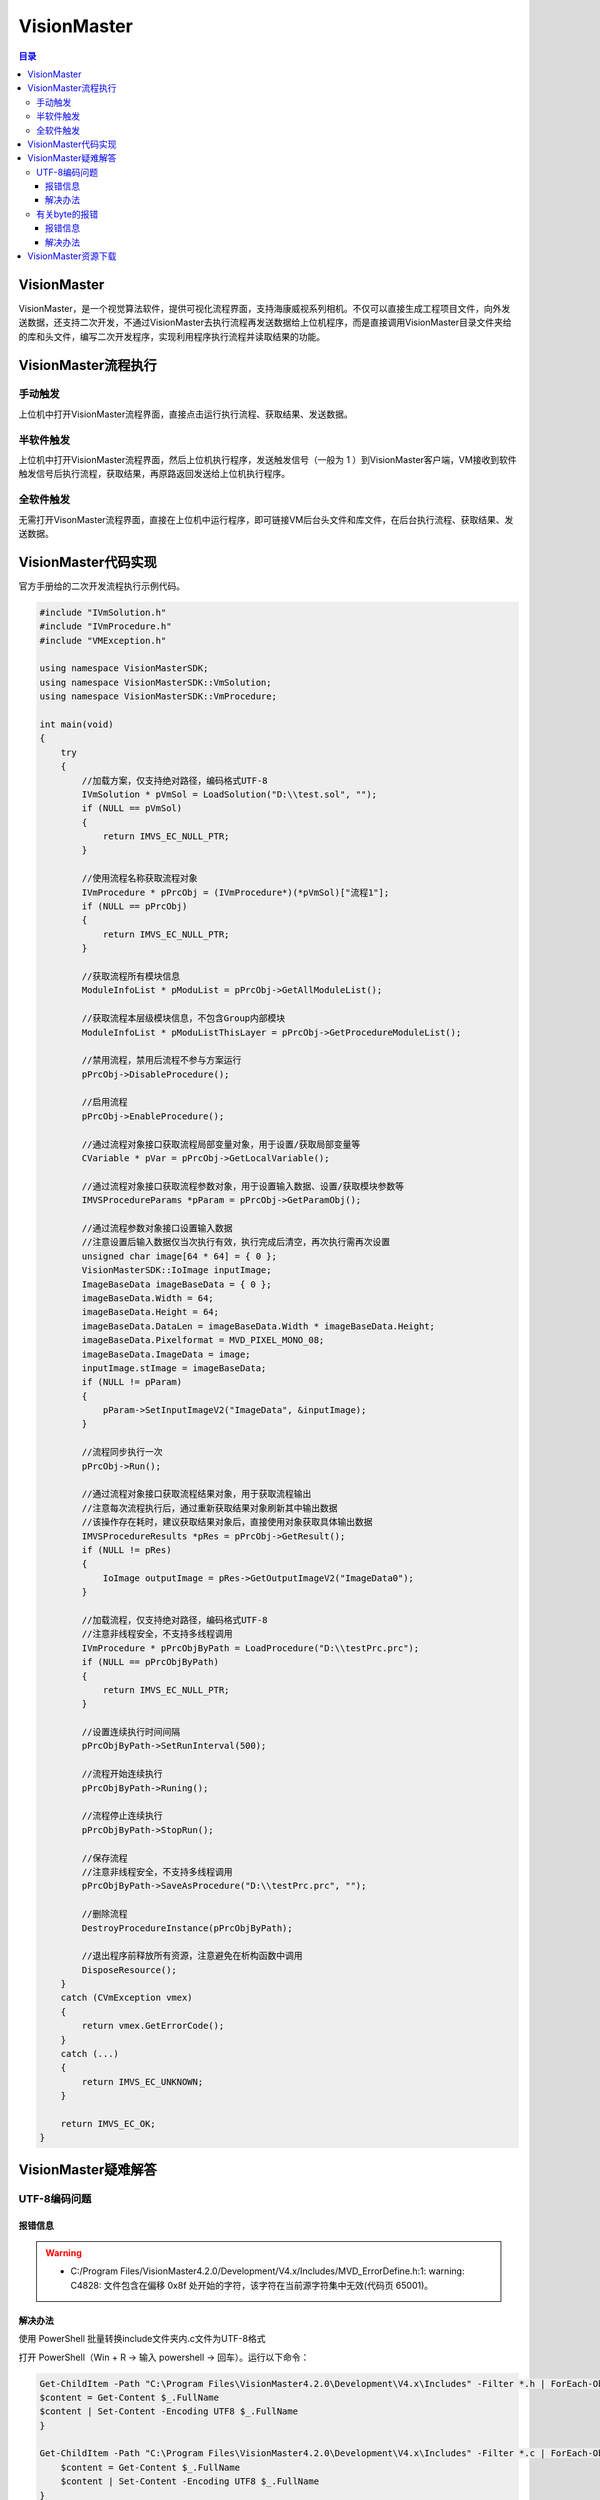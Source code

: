 VisionMaster
=======================
.. contents:: 目录

VisionMaster
-------------
VisionMaster，是一个视觉算法软件，提供可视化流程界面，支持海康威视系列相机。不仅可以直接生成工程项目文件，向外发送数据，还支持二次开发，不通过VisionMaster去执行流程再发送数据给上位机程序，而是直接调用VisionMaster目录文件夹给的库和头文件，编写二次开发程序，实现利用程序执行流程并读取结果的功能。

VisionMaster流程执行
---------------------
.. figure:: images/VisionMaster/VisionMaster流程执行/1.png

手动触发
~~~~~~~~~
上位机中打开VisionMaster流程界面，直接点击运行执行流程、获取结果、发送数据。

半软件触发
~~~~~~~~~~
上位机中打开VisionMaster流程界面，然后上位机执行程序，发送触发信号（一般为 1 ）到VisionMaster客户端，VM接收到软件触发信号后执行流程，获取结果，再原路返回发送给上位机执行程序。

全软件触发
~~~~~~~~~~~
无需打开VisonMaster流程界面，直接在上位机中运行程序，即可链接VM后台头文件和库文件，在后台执行流程、获取结果、发送数据。

VisionMaster代码实现
----------------------
官方手册给的二次开发流程执行示例代码。

.. code:: c++

    #include "IVmSolution.h"
    #include "IVmProcedure.h"
    #include "VMException.h"

    using namespace VisionMasterSDK;
    using namespace VisionMasterSDK::VmSolution;
    using namespace VisionMasterSDK::VmProcedure;

    int main(void)
    {
        try
        {
            //加载方案，仅支持绝对路径，编码格式UTF-8
            IVmSolution * pVmSol = LoadSolution("D:\\test.sol", "");
            if (NULL == pVmSol)
            {
                return IMVS_EC_NULL_PTR;
            }

            //使用流程名称获取流程对象
            IVmProcedure * pPrcObj = (IVmProcedure*)(*pVmSol)["流程1"];
            if (NULL == pPrcObj)
            {
                return IMVS_EC_NULL_PTR;
            }

            //获取流程所有模块信息
            ModuleInfoList * pModuList = pPrcObj->GetAllModuleList();

            //获取流程本层级模块信息，不包含Group内部模块
            ModuleInfoList * pModuListThisLayer = pPrcObj->GetProcedureModuleList();

            //禁用流程，禁用后流程不参与方案运行
            pPrcObj->DisableProcedure();

            //启用流程
            pPrcObj->EnableProcedure();

            //通过流程对象接口获取流程局部变量对象，用于设置/获取局部变量等
            CVariable * pVar = pPrcObj->GetLocalVariable();

            //通过流程对象接口获取流程参数对象，用于设置输入数据、设置/获取模块参数等
            IMVSProcedureParams *pParam = pPrcObj->GetParamObj();

            //通过流程参数对象接口设置输入数据
            //注意设置后输入数据仅当次执行有效，执行完成后清空，再次执行需再次设置
            unsigned char image[64 * 64] = { 0 };
            VisionMasterSDK::IoImage inputImage;
            ImageBaseData imageBaseData = { 0 };
            imageBaseData.Width = 64;
            imageBaseData.Height = 64;
            imageBaseData.DataLen = imageBaseData.Width * imageBaseData.Height;
            imageBaseData.Pixelformat = MVD_PIXEL_MONO_08;
            imageBaseData.ImageData = image;
            inputImage.stImage = imageBaseData;
            if (NULL != pParam)
            {
                pParam->SetInputImageV2("ImageData", &inputImage);
            }

            //流程同步执行一次
            pPrcObj->Run();

            //通过流程对象接口获取流程结果对象，用于获取流程输出
            //注意每次流程执行后，通过重新获取结果对象刷新其中输出数据
            //该操作存在耗时，建议获取结果对象后，直接使用对象获取具体输出数据
            IMVSProcedureResults *pRes = pPrcObj->GetResult();
            if (NULL != pRes)
            {
                IoImage outputImage = pRes->GetOutputImageV2("ImageData0");
            }

            //加载流程，仅支持绝对路径，编码格式UTF-8
            //注意非线程安全，不支持多线程调用
            IVmProcedure * pPrcObjByPath = LoadProcedure("D:\\testPrc.prc");
            if (NULL == pPrcObjByPath)
            {
                return IMVS_EC_NULL_PTR;
            }

            //设置连续执行时间间隔
            pPrcObjByPath->SetRunInterval(500);

            //流程开始连续执行
            pPrcObjByPath->Runing();

            //流程停止连续执行
            pPrcObjByPath->StopRun();

            //保存流程
            //注意非线程安全，不支持多线程调用
            pPrcObjByPath->SaveAsProcedure("D:\\testPrc.prc", "");

            //删除流程
            DestroyProcedureInstance(pPrcObjByPath);

            //退出程序前释放所有资源，注意避免在析构函数中调用
            DisposeResource();
        }
        catch (CVmException vmex)
        {
            return vmex.GetErrorCode();
        }
        catch (...)
        {
            return IMVS_EC_UNKNOWN;
        }

        return IMVS_EC_OK;
    }

VisionMaster疑难解答
--------------------------
UTF-8编码问题
~~~~~~~~~~~~~~~
报错信息
^^^^^^^^^
.. warning::

    - C:/Program Files/VisionMaster4.2.0/Development/V4.x/Includes/MVD_ErrorDefine.h:1: warning: C4828: 文件包含在偏移 0x8f 处开始的字符，该字符在当前源字符集中无效(代码页 65001)。

解决办法
^^^^^^^^^
使用 PowerShell 批量转换include文件夹内.c文件为UTF-8格式

打开 PowerShell（Win + R → 输入 powershell → 回车）。运行以下命令：

.. code:: bash

    Get-ChildItem -Path "C:\Program Files\VisionMaster4.2.0\Development\V4.x\Includes" -Filter *.h | ForEach-Object {
    $content = Get-Content $_.FullName
    $content | Set-Content -Encoding UTF8 $_.FullName
    }

    Get-ChildItem -Path "C:\Program Files\VisionMaster4.2.0\Development\V4.x\Includes" -Filter *.c | ForEach-Object {
        $content = Get-Content $_.FullName
        $content | Set-Content -Encoding UTF8 $_.FullName
    }

有关byte的报错
~~~~~~~~~~~~~~~
报错信息
^^^^^^^^^
.. warning:: 

    - C:\Program Files (x86)\Windows Kits\10\Include\10.0.19041.0\shared\rpcndr.h:192: error: C2872: “byte”: 不明确的符号
    - C:\Program Files (x86)\Windows Kits\10\include\10.0.19041.0\shared\rpcndr.h(192): error C2872: “byte”: 不明确的符号
    - C:\Program Files (x86)\Windows Kits\10\include\10.0.19041.0\shared\rpcndr.h(191): note: 可能是“unsigned char byte”
    - C:\Program Files (x86)\Microsoft Visual Studio\2019\Professional\VC\Tools\MSVC\14.29.30133\include\cstddef(28): note: 或    “std::byte”

解决办法
^^^^^^^^^
双击索引至报错位置，注释第191行代码（或第192行），如果下次构建再次出现类似的报错，尝试取消第191行注释（或第192行）。

.. figure:: images/VisionMaster/有关byte的报错/1.png

VisionMaster资源下载
----------------------
VisionMaster二次开发手册V4.4.1📄：https://pan.baidu.com/s/1sVOvvZ9EHKQk-sNFqpxERw?pwd=0000

VisionMaster_CN_STD_V4.3.0_241105📁：https://pan.baidu.com/s/1U7p4hlfrr5zpBcEUYx9Pyw?pwd=0000

VisionMaster_CN_STD_V4.4.0_240813📁：https://pan.baidu.com/s/1RejOfjY663fzFHVMDiwkfw?pwd=0000

MVS_STD_4.4.0_240913📁：https://pan.baidu.com/s/1JZ6PKcwnoTxoovVlpA-18A?pwd=0000

test.sol📁：https://pan.baidu.com/s/1QR-p5qF4VE2JygdGGHaSjw?pwd=0000

VisionMaster_CN_STD_V4.2.0（定制试用版3个月）📁：https://pan.baidu.com/s/17j3QiaQKOS8yNWvoJU2OeQ?pwd=0000

vm_test.zip📁： https://pan.baidu.com/s/1ybZCzPCCRyPKhP70dYC4QQ?pwd=0000

VM FAQ手册(V1.12).chm📁：https://pan.baidu.com/s/1W1zNLaI3mks9RXw5mpechw?pwd=0000